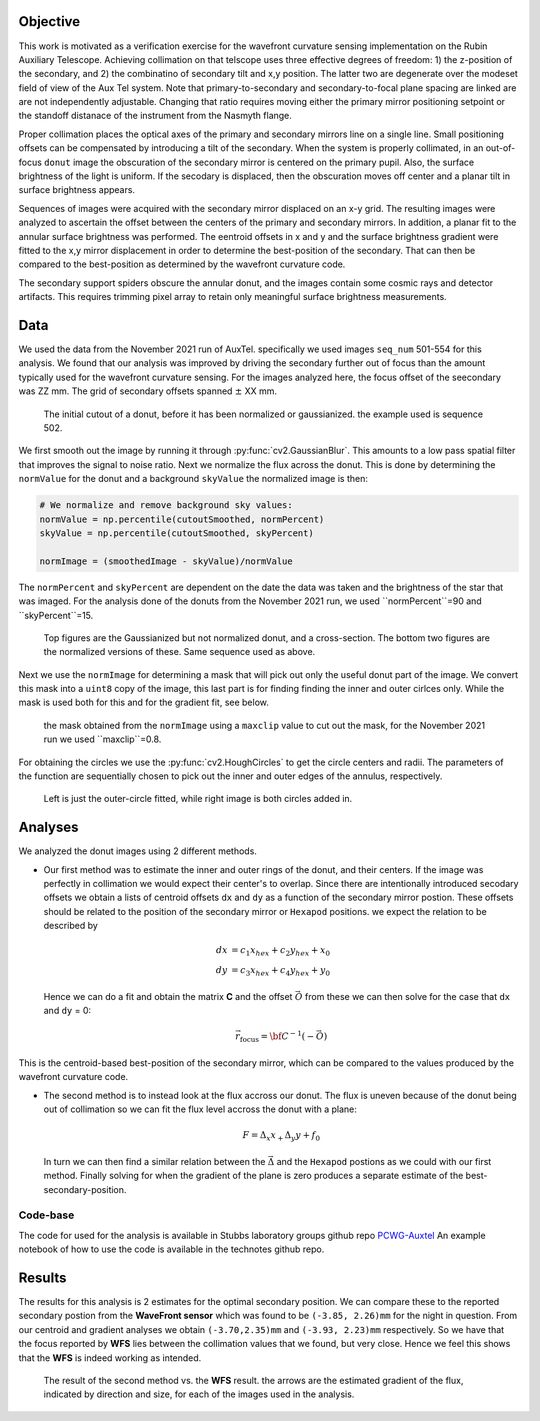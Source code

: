 Objective
====
This work is motivated as a verification exercise for the wavefront curvature sensing implementation on the Rubin Auxiliary Telescope.
Achieving collimation on that telscope uses three effective degrees of freedom: 1) the z-position of the secondary, and 2) the combinatino of secondary tilt and x,y position. 
The latter two are degenerate over the modeset field of view of the Aux Tel system. Note that primary-to-secondary and secondary-to-focal plane spacing are linked are are not 
independently adjustable. Changing that ratio requires moving either the primary mirror positioning setpoint or the standoff distanace of the instrument from the Nasmyth flange. 

Proper collimation places the optical axes of the primary and secondary mirrors line on a single line. Small positioning offsets can be compensated by introducing a tilt of the 
secondary. When the system is properly collimated, in an out-of-focus ``donut`` image the obscuration of the secondary mirror is centered on the primary pupil. Also, the surface 
brightness of the light is uniform. If the secodary is displaced, then the obscuration moves off center and a planar tilt in surface brightness appears. 

Sequences of images were acquired with the secondary mirror displaced on an x-y grid. The resulting images were analyzed to ascertain the offset between the centers of the 
primary and secondary mirrors. In addition, a planar fit to the annular surface brightness was performed. The eentroid offsets in x and y and the surface brightness gradient 
were fitted to the x,y mirror displacement in order to determine the best-position of the secondary. That can then be compared to the best-position as determined by the 
wavefront curvature code. 

The secondary support spiders obscure the annular donut, and the images contain some cosmic rays and detector artifacts. This requires trimming pixel array to retain only meaningful surface brightness measurements. 

Data
====
We used the data from the November 2021 run of AuxTel. specifically we used images ``seq_num`` 501-554 for this analysis.
We found that our analysis was improved by driving the secondary further out of focus than the amount typically used for the wavefront curvature sensing. For the images analyzed here, the focus offset of the seecondary was ZZ mm. The grid of secondary offsets spanned :math:`\pm` XX mm. 

.. figure:: /_static/cutout.png 
  :name: cutout

  The initial cutout of a donut, before it has been normalized or gaussianized. the example used is sequence 502. 

We first smooth out the image by running it through :py:func:`cv2.GaussianBlur`. This amounts to a low pass spatial filter that improves the signal to noise ratio. 
Next we normalize the flux across the
donut. This is done by determining the ``normValue`` for the donut and a background ``skyValue``
the normalized image is then:

.. code-block:: py
    :name: normalization

    # We normalize and remove background sky values:
    normValue = np.percentile(cutoutSmoothed, normPercent)
    skyValue = np.percentile(cutoutSmoothed, skyPercent)

    normImage = (smoothedImage - skyValue)/normValue

The ``normPercent`` and ``skyPercent`` are dependent on the date the data was taken and the brightness of the star that was imaged. 
For the analysis done of the donuts from the November 2021 run, we used ``normPercent``=90 and ``skyPercent``=15. 

.. figure:: /_static/detail3.png
  :name: normalizingfigure

  Top figures are the Gaussianized but not normalized donut, and a cross-section. The bottom two figures are the normalized versions of these. Same sequence used as above. 

Next we use the ``normImage`` for determining a mask that will pick out only the useful donut part of the image. We convert this
mask into a ``uint8`` copy of the image, this last part is for finding finding the inner and outer cirlces only. While the
mask is used both for this and for the gradient fit, see below. 

.. figure:: /_static/detail4.png 
  :name: maskfigure

  the mask obtained from the ``normImage`` using a ``maxclip`` value to cut out the mask, for the November 2021 run we used ``maxclip``=0.8.

For obtaining the circles we use the :py:func:`cv2.HoughCircles` to get the circle centers and radii. The parameters of the function are sequentially chosen to 
pick out the inner and outer edges of the annulus, respectively. 

.. figure:: /_static/detail5.png 
  :name: circles_detect_figure

  Left is just the outer-circle fitted, while right image is both circles added in. 


Analyses
========

We analyzed the donut images using 2 different methods.

- Our first method was to estimate the inner and outer rings of the donut, and their centers. 
  If the image was perfectly in collimation we would expect their center's to overlap. Since there are intentionally introduced secodary offsets
  we obtain a lists of centroid offsets ``dx`` and ``dy`` as a function of the secondary mirror postion. 
  These offsets should be related to the position of the secondary mirror 
  or ``Hexapod`` positions. we expect the relation to be described by

  .. math:: 

      dx &= c_1 x_{hex} + c_2 y_{hex} + x_0\\
      dy &= c_3 x_{hex} + c_4 y_{hex} + y_0
  
  Hence we can do a fit and obtain the matrix **C** and the offset :math:`\vec{O}` from these we can then solve for the case that 
  ``dx`` and ``dy`` = 0: 

  .. math::

      \vec{r}_\text{focus} = {\bf C}^{-1} (-\vec{O})

This is the centroid-based best-position of the secondary mirror, which can be compared to the values produced by the wavefront curvature code. 

- The second method is to instead look at the flux accross our donut. The flux is uneven because of the donut being out of collimation so we
  can fit the flux level accross the donut with a plane: 

  .. math:: F = \Delta_x x_ + \Delta_y y + f_0
  
  In turn we can then find a similar relation between the :math:`\vec{\Delta}` and the ``Hexapod`` postions as we could
  with our first method. Finally solving for when the gradient of the plane is zero produces a separate estimate of the best-secondary-position. 


Code-base
---------
The code for used for the analysis is available in Stubbs laboratory groups github repo `PCWG-Auxtel <https://github.com/stubbslab/PCWG-AuxTel>`__ 
An example notebook of how to use the code is available in the technotes github repo.

Results
=======
The results for this analysis is 2 estimates for the optimal secondary position. We can compare these to the reported secondary postion from the 
**WaveFront sensor** which was found to be ``(-3.85, 2.26)mm`` for the night in question. 
From our centroid and gradient analyses we obtain ``(-3.70,2.35)mm`` and ``(-3.93, 2.23)mm`` respectively. 
So we have that the focus reported by **WFS** lies between the collimation values that we found, but very close. 
Hence we feel this shows that the **WFS** is indeed working as intended. 

.. figure:: /_static/gradarrows20211102-2.pdf
     :name: gradient arrows

     The result of the second method vs. the **WFS** result. the arrows are the estimated gradient of the flux, indicated by direction
     and size, for each of the images used in the analysis.
